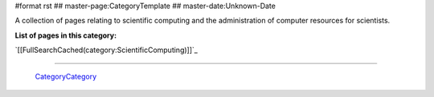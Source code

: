 #format rst
## master-page:CategoryTemplate
## master-date:Unknown-Date

A collection of pages relating to scientific computing and the administration of computer resources for scientists.

**List of pages in this category:**

`[[FullSearchCached(category:ScientificComputing)]]`_

-------------------------

 CategoryCategory_

.. ############################################################################

.. _CategoryCategory: ../CategoryCategory


